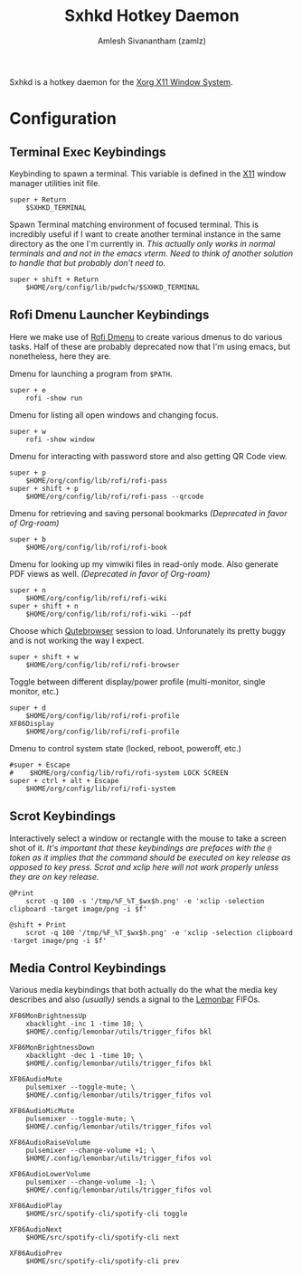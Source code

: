 #+TITLE: Sxhkd Hotkey Daemon
#+AUTHOR: Amlesh Sivanantham (zamlz)
#+ROAM_ALIAS: sxhkd
#+ROAM_TAGS: CONFIG SOFTWARE
#+ROAM_KEY: https://github.com/baskerville/sxhkd
#+CREATED: [2021-03-29 Mon 19:28]
#+LAST_MODIFIED: [2021-04-01 Thu 14:29:57]

Sxhkd is a hotkey daemon for the [[file:xorg.org][Xorg X11 Window System]].

* Configuration
:PROPERTIES:
:header-args:shell: :tangle ~/.config/sxhkd/sxhkdrc :mkdirp yes :comments both
:END:
** Terminal Exec Keybindings

Keybinding to spawn a terminal. This variable is defined in the [[file:xorg.org][X11]] window manager utilities init file.

#+begin_src shell
super + Return
    $SXHKD_TERMINAL
#+end_src

Spawn Terminal matching environment of focused terminal. This is incredibly useful if I want to create another terminal instance in the same directory as the one I'm currently in. /This actually only works in normal terminals and and not in the emacs vterm. Need to think of another solution to handle that but probably don't need to./

#+begin_src shell
super + shift + Return
    $HOME/org/config/lib/pwdcfw/$SXHKD_TERMINAL
#+end_src

** Rofi Dmenu Launcher Keybindings

Here we make use of [[file:rofi.org][Rofi Dmenu]] to create various dmenus to do various tasks. Half of these are probably deprecated now that I'm using emacs, but nonetheless, here they are.

Dmenu for launching a program from =$PATH=.

#+begin_src shell
super + e
    rofi -show run
#+end_src

Dmenu for listing all open windows and changing focus.

#+begin_src shell
super + w
    rofi -show window
#+end_src

Dmenu for interacting with password store and also getting QR Code view.

#+begin_src shell
super + p
    $HOME/org/config/lib/rofi/rofi-pass
super + shift + p
    $HOME/org/config/lib/rofi/rofi-pass --qrcode
#+end_src

Dmenu for retrieving and saving personal bookmarks /(Deprecated in favor of Org-roam)/

#+begin_src shell
super + b
    $HOME/org/config/lib/rofi/rofi-book
#+end_src

Dmenu for looking up my vimwiki files in read-only mode. Also generate PDF views as well. /(Deprecated in favor of Org-roam)/

#+begin_src shell
super + n
    $HOME/org/config/lib/rofi/rofi-wiki
super + shift + n
    $HOME/org/config/lib/rofi/rofi-wiki --pdf
#+end_src

Choose which [[file:qutebrowser.org][Qutebrowser]] session to load. Unforunately its pretty buggy and is not working the way I expect.

#+begin_src shell
super + shift + w
    $HOME/org/config/lib/rofi/rofi-browser
#+end_src

Toggle between different display/power profile (multi-monitor, single monitor, etc.)

#+begin_src shell
super + d
    $HOME/org/config/lib/rofi/rofi-profile
XF86Display
    $HOME/org/config/lib/rofi/rofi-profile
#+end_src

Dmenu to control system state (locked, reboot, poweroff, etc.)

#+begin_src shell
#super + Escape
#    $HOME/org/config/lib/rofi/rofi-system LOCK SCREEN
super + ctrl + alt + Escape
    $HOME/org/config/lib/rofi/rofi-system
#+end_src

** Scrot Keybindings

Interactively select a window or rectangle with the mouse to take a screen shot of it. /It's important that these keybindings are prefaces with the =@= token as it implies that the command should be executed on key release as opposed to key press. Scrot and xclip here will not work properly unless they are on key release./

#+begin_src shell
@Print
    scrot -q 100 -s '/tmp/%F_%T_$wx$h.png' -e 'xclip -selection clipboard -target image/png -i $f'

@shift + Print
    scrot -q 100 '/tmp/%F_%T_$wx$h.png' -e 'xclip -selection clipboard -target image/png -i $f'
#+end_src

** Media Control Keybindings

Various media keybindings that both actually do the what the media key describes and also /(usually)/ sends a signal to the [[file:lemonbar.org][Lemonbar]] FIFOs.

#+begin_src shell
XF86MonBrightnessUp
    xbacklight -inc 1 -time 10; \
    $HOME/.config/lemonbar/utils/trigger_fifos bkl

XF86MonBrightnessDown
    xbacklight -dec 1 -time 10; \
    $HOME/.config/lemonbar/utils/trigger_fifos bkl

XF86AudioMute
    pulsemixer --toggle-mute; \
    $HOME/.config/lemonbar/utils/trigger_fifos vol

XF86AudioMicMute
    pulsemixer --toggle-mute; \
    $HOME/.config/lemonbar/utils/trigger_fifos vol

XF86AudioRaiseVolume
    pulsemixer --change-volume +1; \
    $HOME/.config/lemonbar/utils/trigger_fifos vol

XF86AudioLowerVolume
    pulsemixer --change-volume -1; \
    $HOME/.config/lemonbar/utils/trigger_fifos vol

XF86AudioPlay
    $HOME/src/spotify-cli/spotify-cli toggle

XF86AudioNext
    $HOME/src/spotify-cli/spotify-cli next

XF86AudioPrev
    $HOME/src/spotify-cli/spotify-cli prev
#+end_src
